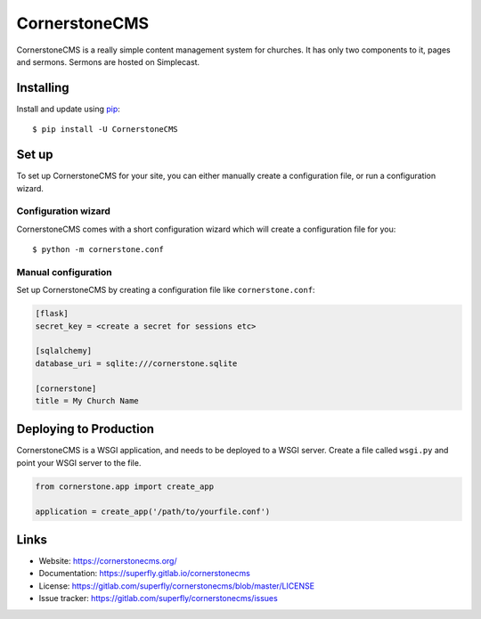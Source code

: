 CornerstoneCMS
==============

CornerstoneCMS is a really simple content management system for churches. It has only two components to it, pages and
sermons. Sermons are hosted on Simplecast.


Installing
----------

Install and update using `pip`_::

   $ pip install -U CornerstoneCMS


Set up
------

To set up CornerstoneCMS for your site, you can either manually create a configuration file, or run a configuration
wizard.

Configuration wizard
~~~~~~~~~~~~~~~~~~~~

CornerstoneCMS comes with a short configuration wizard which will create a configuration file for you::

   $ python -m cornerstone.conf

Manual configuration
~~~~~~~~~~~~~~~~~~~~
Set up CornerstoneCMS by creating a configuration file like ``cornerstone.conf``:

.. code-block:: ini

   [flask]
   secret_key = <create a secret for sessions etc>

   [sqlalchemy]
   database_uri = sqlite:///cornerstone.sqlite

   [cornerstone]
   title = My Church Name


Deploying to Production
-----------------------

CornerstoneCMS is a WSGI application, and needs to be deployed to a WSGI server. Create a file called ``wsgi.py`` and
point your WSGI server to the file.

.. code-block:: python

   from cornerstone.app import create_app

   application = create_app('/path/to/yourfile.conf')


Links
-----

* Website: https://cornerstonecms.org/
* Documentation: https://superfly.gitlab.io/cornerstonecms
* License: https://gitlab.com/superfly/cornerstonecms/blob/master/LICENSE
* Issue tracker: https://gitlab.com/superfly/cornerstonecms/issues


.. _pip: https://pip.pypa.io/
